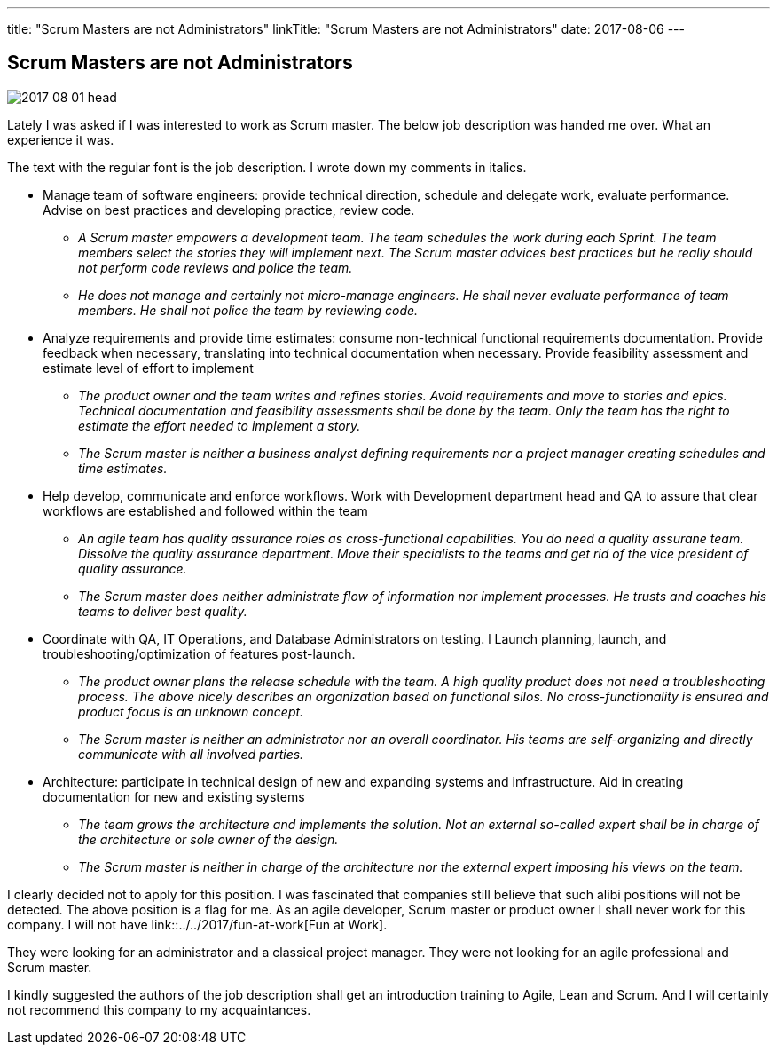 ---
title: "Scrum Masters are not Administrators"
linkTitle: "Scrum Masters are not Administrators"
date: 2017-08-06
---

== Scrum Masters are not Administrators
:author: Marcel Baumann
:email: <marcel.baumann@tangly.net>
:homepage: https://www.tangly.net/
:company: https://www.tangly.net/[tangly llc]
:copyright: CC-BY-SA 4.0

image::2017-08-01-head.jpg[role=left]
Lately I was asked if I was interested to work as Scrum master.
The below job description was handed me over. What an experience it was.

The text with the regular font is the job description. I wrote down my comments in italics.

* Manage team of software engineers: provide technical direction, schedule and delegate work, evaluate performance.
  Advise on best practices and developing practice, review code.
** __A Scrum master empowers a development team. The team schedules the work during each Sprint.
 The team members select the stories they will implement next.
 The Scrum master advices best practices but he really should not perform code reviews and police the team.__
** __He does not manage and certainly not micro-manage engineers.
 He shall never evaluate performance of team members. He shall not police the team by reviewing code.__
* Analyze requirements and provide time estimates: consume non-technical functional requirements documentation.
 Provide feedback when necessary, translating into technical documentation when necessary.
 Provide feasibility assessment and estimate level of effort to implement
** __The product owner and the team writes and refines stories.
 Avoid requirements and move to stories and epics.
 Technical documentation and feasibility assessments shall be done by the team.
 Only the team has the right to estimate the effort needed to implement a story.__
** __The Scrum master is neither a business analyst defining requirements nor a project manager creating schedules and time estimates.__
* Help develop, communicate and enforce workflows.
 Work with Development department head and QA to assure that clear workflows are established and followed within the team
** __An agile team has quality assurance roles as cross-functional capabilities.
 You do need a quality assurane team. Dissolve the quality assurance  department.
 Move their specialists to the teams and get rid of the vice president of quality assurance.__
** __The Scrum master does neither administrate flow of information nor implement processes.
 He trusts and coaches his teams to deliver best quality.__
* Coordinate with QA, IT Operations, and Database Administrators on testing. l
 Launch planning, launch, and troubleshooting/optimization of features post-launch.
** __The product owner plans the release schedule with the team.
 A high quality product does not need a troubleshooting process.
 The above nicely describes an organization based on functional silos.
 No cross-functionality is ensured and product focus is an unknown concept.__
** __The Scrum master is neither an administrator nor an overall coordinator.
 His teams are self-organizing and directly communicate with all involved parties.__
* Architecture: participate in technical design of new and expanding systems and infrastructure.
 Aid in creating documentation for new and existing systems
** __The team grows the architecture and implements the solution.
 Not an external so-called expert shall be in charge of the architecture or sole owner of the design.__
** __The Scrum master is neither in charge of the architecture nor the external expert imposing his views on the team.__

I clearly decided not to apply for this position.
I was fascinated that companies still believe that such alibi positions will not be detected.
The above position is a flag for me.
As an agile developer, Scrum master or product owner I shall never work for this company.
I will not have link::../../2017/fun-at-work[Fun at Work].

They were looking for an administrator and a classical project manager.
They were not looking for an agile professional and Scrum master.

I kindly suggested the authors of the job description shall get an introduction training to Agile, Lean and Scrum.
And I will certainly not recommend this company to my acquaintances.
